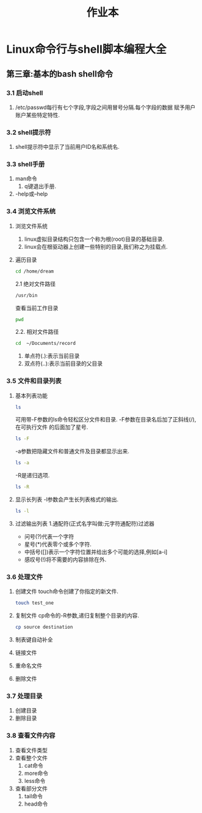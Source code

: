 #+title: 作业本

* Linux命令行与shell脚本编程大全 
** 第三章:基本的bash shell命令
*** 3.1 启动shell
    1. /etc/passwd每行有七个字段,字段之间用冒号分隔.每个字段的数据
       赋予用户账户某些特定特性.
*** 3.2 shell提示符
    1. shell提示符中显示了当前用户ID名和系统名.
*** 3.3 shell手册
1. man命令
   1. q键退出手册.

2. -help或--help

*** 3.4 浏览文件系统
1. 浏览文件系统
   1. linux虚拟目录结构只包含一个称为根(root)目录的基础目录.
   2. linux会在根驱动器上创建一些特别的目录,我们称之为挂载点.

2. 遍历目录
    #+begin_src bash
    cd /home/dream
    #+end_src

    2.1 绝对文件路径
	#+begin_src bash
	/usr/bin
	#+end_src

	查看当前工作目录
	#+begin_src bash
	pwd
	#+end_src

    2.2. 相对文件路径
	#+begin_src bash
	cd  ~/Documents/record
	#+end_src
	1. 单点符(.):表示当前目录
	2. 双点符(..):表示当前目录的父目录

*** 3.5 文件和目录列表
1. 基本列表功能
    #+begin_src bash
      ls
    #+end_src

    可用带-F参数的ls命令轻松区分文件和目录.
    -F参数在目录名后加了正斜线(/),在可执行文件
    的后面加了星号.
    #+begin_src bash
      ls -F
    #+end_src

    -a参数把隐藏文件和普通文件及目录都显示出来.
    #+begin_src bash
      ls -a
    #+end_src

    -R是递归选项.
    #+begin_src bash
      ls -R
    #+end_src

2. 显示长列表
   -l参数会产生长列表格式的输出.
   #+begin_src bash
     ls -l
   #+end_src
3. 过滤输出列表
   1.通配符(正式名字叫做:元字符通配符)过滤器
   - 问号(?)代表一个字符
   - 星号(*)代表零个或多个字符.
   - 中括号([])表示一个字符位置并给出多个可能的选择,例如[a-i]
   - 感叹号(!)将不需要的内容排除在外.

*** 3.6 处理文件
1. 创建文件
   touch命令创建了你指定的新文件.
   #+begin_src bash
     touch test_one
   #+end_src
2. 复制文件
   cp命令的-R参数,递归复制整个目录的内容.
   #+begin_src bash
     cp source destination
   #+end_src
3. 制表键自动补全
4. 链接文件
5. 重命名文件
6. 删除文件

*** 3.7 处理目录
1. 创建目录
2. 删除目录

*** 3.8 查看文件内容
1. 查看文件类型
2. 查看整个文件
   1. cat命令
   2. more命令
   3. less命令
3. 查看部分文件
   1. tail命令
   2. head命令
